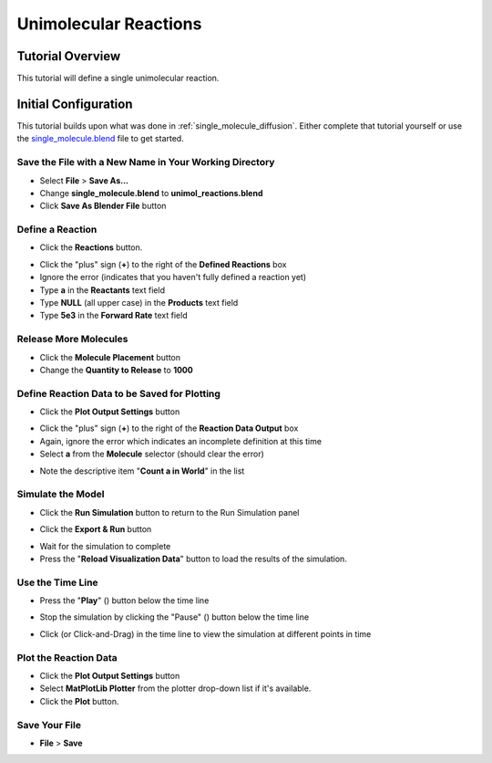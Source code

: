 .. _unimol_reactions: 

*********************************************************
Unimolecular Reactions
*********************************************************

Tutorial Overview
=================

This tutorial will define a single unimolecular reaction.

Initial Configuration
=====================

This tutorial builds upon what was done in :ref:`single_molecule_diffusion`.
Either complete that tutorial yourself or use the `single_molecule.blend`_ file
to get started.

.. _single_molecule.blend: ./blends/single_molecule.blend

Save the File with a New Name in Your Working Directory
---------------------------------------------------------------

* Select **File** > **Save As...**
* Change **single_molecule.blend** to **unimol_reactions.blend**
* Click **Save As Blender File** button

Define a Reaction
-----------------------------------

* Click the **Reactions** button.

.. image:: ./images/shared/button_panels/reactions_panel_h.png

* Click the "plus" sign (**+**) to the right of the **Defined Reactions** box
* Ignore the error (indicates that you haven't fully defined a reaction yet)
* Type **a** in the **Reactants** text field
* Type **NULL** (all upper case) in the **Products** text field
* Type **5e3** in the **Forward Rate** text field

.. image:: ./images/unimol_reactions/define_reactions1.png

Release More Molecules
-----------------------------------

* Click the **Molecule Placement** button
* Change the **Quantity to Release** to **1000**

.. image:: ./images/unimol_reactions/release_1000.png

Define Reaction Data to be Saved for Plotting
-----------------------------------

* Click the **Plot Output Settings** button

.. image:: ./images/shared/button_panels/plot_panel_h.png

* Click the "plus" sign (**+**) to the right of the **Reaction Data Output** box
* Again, ignore the error which indicates an incomplete definition at this time
* Select **a** from the **Molecule** selector (should clear the error)

.. image:: ./images/unimol_reactions/plot1.png

* Note the descriptive item "**Count a in World**" in the list

Simulate the Model
--------------------------

* Click the **Run Simulation** button to return to the Run Simulation panel

.. image:: ./images/shared/button_panels/run_panel_h.png

* Click the **Export & Run** button

.. image:: ./images/single_molecule/run_sim.png

* Wait for the simulation to complete
* Press the "**Reload Visualization Data**" button to load the results of the
  simulation.

.. image:: ./images/shared/button_panels/reload_viz_h.png

Use the Time Line
-------------------------

* Press the "**Play**" (|play|) button below the time line

.. |play| image:: ./images/single_molecule/play.png

.. image:: ./images/unimol_reactions/150_iters.png

.. image:: ./images/unimol_reactions/750_iters.png

* Stop the simulation by clicking the "Pause" (|pause|) button below the time line

.. |pause| image:: ./images/single_molecule/pause.png

* Click (or Click-and-Drag) in the time line to view the simulation at different points in time

Plot the Reaction Data
-------------------------

* Click the **Plot Output Settings** button
* Select **MatPlotLib Plotter** from the plotter drop-down list if it's
  available.
* Click the **Plot** button.

.. image:: ./images/unimol_reactions/plot2.png

.. image:: ./images/unimol_reactions/plot3.png

Save Your File
-------------------------

* **File** > **Save**
